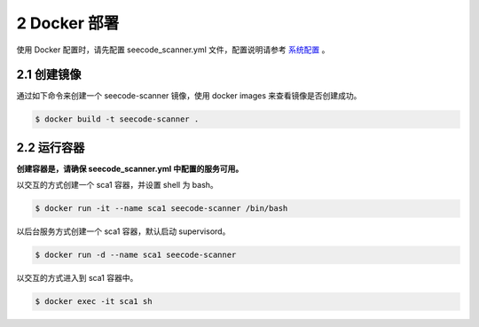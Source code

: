 
==============
2 Docker 部署
==============

使用 Docker 配置时，请先配置 seecode_scanner.yml 文件，配置说明请参考 `系统配置 <conf/core>`_ 。

2.1 创建镜像
===============


通过如下命令来创建一个 seecode-scanner 镜像，使用 docker images 来查看镜像是否创建成功。

.. code-block:: xml

  $ docker build -t seecode-scanner .


2.2 运行容器
===============


**创建容器是，请确保 seecode_scanner.yml 中配置的服务可用。**

以交互的方式创建一个 sca1 容器，并设置 shell 为 bash。

.. code-block:: xml

  $ docker run -it --name sca1 seecode-scanner /bin/bash


以后台服务方式创建一个 sca1 容器，默认启动 supervisord。

.. code-block:: xml

  $ docker run -d --name sca1 seecode-scanner

以交互的方式进入到 sca1 容器中。

.. code-block:: xml

  $ docker exec -it sca1 sh
